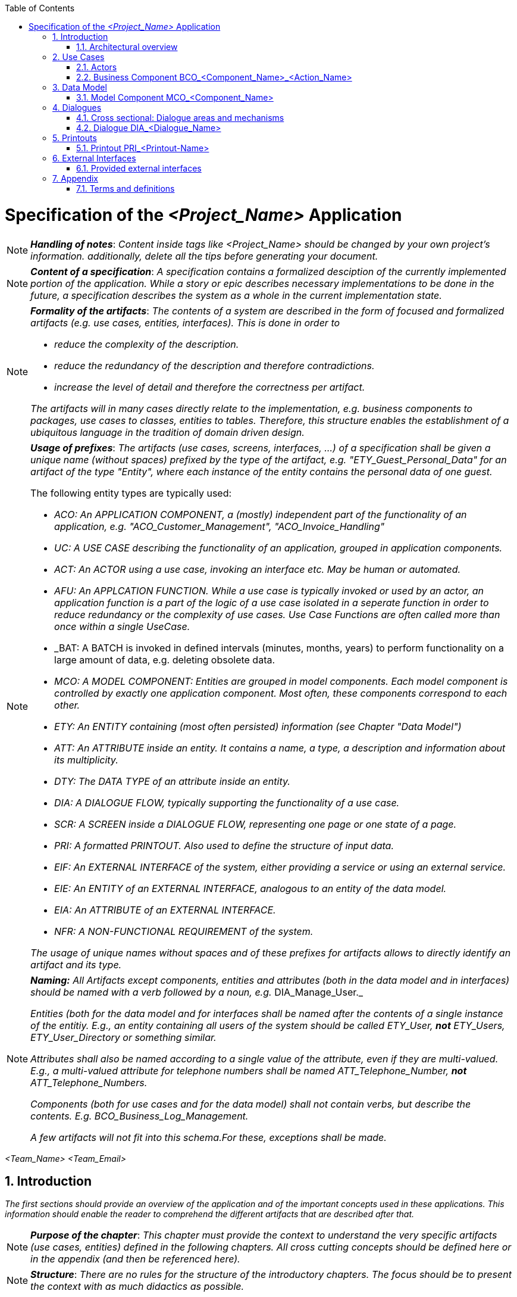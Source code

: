 :toc: macro
toc::[]

= Specification of the _<Project_Name>_ Application =

NOTE: *_Handling of notes_*: _Content inside tags like <Project_Name> should be changed by your
own project's information. additionally, delete all the tips before generating your document._

NOTE: *_Content of a specification_*: _A specification contains a formalized desciption of the currently implemented portion of the application. While a story or epic describes necessary implementations to be done in the future, a specification describes the system as a whole in the current implementation state._

[NOTE]
====
*_Formality of the artifacts_*: _The contents of a system are described in the form of focused and formalized artifacts (e.g. use cases, entities, interfaces). This is done in order to_

- _reduce the complexity of the description._
- _reduce the redundancy of the description and therefore contradictions._
- _increase the level of detail and therefore the correctness per artifact._

_The artifacts will in many cases directly relate to the implementation, e.g. business components to packages, use cases to classes, entities to tables. Therefore, this structure enables the establishment of a ubiquitous language in the tradition of domain driven design._
====

[NOTE]
====
*_Usage of prefixes_*: _The artifacts (use cases, screens, interfaces, ...) of a specification shall be given a unique name (without spaces) prefixed by the type of the artifact, e.g. "ETY_Guest_Personal_Data" for an artifact of the type "Entity", where each instance of the entity contains the personal data of one guest._

.The following entity types are typically used:
- _ACO: An APPLICATION COMPONENT, a (mostly) independent part of the functionality of an application, e.g. "ACO_Customer_Management", "ACO_Invoice_Handling"_
- _UC: A USE CASE describing the functionality of an application, grouped in application components._
- _ACT: An ACTOR using a use case, invoking an interface etc. May be human or automated._
- _AFU: An APPLCATION FUNCTION. While a use case is typically invoked or used by an actor, an application function is a part of the logic of a use case isolated in a seperate function in order to reduce redundancy or the complexity of use cases. Use Case Functions are often called more than once within a single UseCase._
- _BAT: A BATCH is invoked in defined intervals (minutes, months, years) to perform functionality on a large amount of data, e.g. deleting obsolete data.
- _MCO: A MODEL COMPONENT: Entities are grouped in model components. Each model component is controlled by exactly one application component. Most often, these components correspond to each other._
- _ETY: An ENTITY containing (most often persisted) information (see Chapter "Data Model")_
- _ATT: An ATTRIBUTE inside an entity. It contains a name, a type, a description and information about its multiplicity._
- _DTY: The DATA TYPE of an attribute inside an entity._
- _DIA: A DIALOGUE FLOW, typically supporting the functionality of a use case._
- _SCR: A SCREEN inside a DIALOGUE FLOW, representing one page or one state of a page._
- _PRI: A formatted PRINTOUT. Also used to define the structure of input data._
- _EIF: An EXTERNAL INTERFACE of the system, either providing a service or using an external service._
- _EIE: An ENTITY of an EXTERNAL INTERFACE, analogous to an entity of the data model._
- _EIA: An ATTRIBUTE of an EXTERNAL INTERFACE._
- _NFR: A NON-FUNCTIONAL REQUIREMENT of the system._

_The usage of unique names without spaces and of these prefixes for artifacts allows to directly identify an artifact and its type._
====

[NOTE]
====
*_Naming:_* _All Artifacts except components, entities and attributes (both in the data model and in interfaces) should be named with a verb followed by a noun, e.g._ DIA_Manage_User._

_Entities (both for the data model and for interfaces shall be named after the contents of a single instance of the entitiy. E.g., an entity containing all users of the system should be called ETY_User,_ *_not_* _ETY_Users, ETY_User_Directory or something similar._

_Attributes shall also be named according to a single value of the attribute, even if they are multi-valued. E.g., a multi-valued attribute for telephone numbers shall be named ATT_Telephone_Number,_ *_not_* _ATT_Telephone_Numbers._

_Components (both for use cases and for the data model) shall not contain verbs, but describe the contents. E.g. BCO_Business_Log_Management._

_A few artifacts will not fit into this schema.For these, exceptions shall be made._
====


_<Team_Name>_ _<Team_Email>_

:toc:
:toclevels: 4
:numbered:
:website: https://www.de.capgemini.com/devonfw
:imagesdir: ./extracted-media/mediaSpecificationTemplate
:imagesComponentNameManagement: /extracted-media/mediaSpecificationTemplate/BCO_ComponentName_Managament_Images


== Introduction ==

_The first sections should provide an overview of the application and of the important concepts used in these applications. This information should enable the reader to comprehend the different artifacts that are described after that._

NOTE: *_Purpose of the chapter_*: _This chapter must provide the context to understand the very specific artifacts (use cases, entities) defined in the following chapters. All cross cutting concepts should be defined here or in the appendix (and then be referenced here)._

NOTE: *_Structure_*: _There are no rules for the structure of the introductory chapters. The focus should be to present the context with as much didactics as possible._

The <Project_Name> application allows users to:

_<List below the basic functionalities that your application implements for your customer or user>_

- _<Explain Functionality>_
- _<Explain Functionality>_
- _<Explain Functionality>_
- _<Explain Functionality>_


=== Architectural overview ===

_Describe a brief architectural overview._

[NOTE]
====
*_Goal of the architectural overview:_* _The architectural overview describes the integration of the specified application into the application landscape of the customer. It identifies the neighboring systems and displays their interfaces. The application is briefly described with its different business components. This can be visualized by using a component diagram._

_The architectural overview should be brief and clearly structured. A good overview diagram will show the placement of the application and will provide an impression of the complexity of the project._
====


// ///////////////////////////////////////////////////////////
// ///////////////////////////////////////////////////////////
// ///////////////////////////////////////////////////////////
// ///////////////////////////////////////////////////////////
// ///////////////////////////////////////////////////////////
// ///////////////////////////////////////////////////////////
// ///////////////////////////////////////////////////////////


== Use Cases ==
_This chapter contains the definition of the business logic of the application. The business logic is split into business components. Each business component contains the use cases, use case functions and the batches of this business component._

=== Actors ===

_This chapter contains the actors using your application. They may be e.g. technical systems or organizational units. The benefit of defining actors is to use them in use cases, dialogues and interfaces to uniformly define who interacts with the system in what manner._

NOTE: *_Actors and roles_*: _Actors do not equal roles (in the context of access control). Actors simply define the different organizational or business contexts in which the business logic is used. The roles and authorizations are defined seperateley, most often as part of the appendix._

NOTE: *_Actors and tools_*: _If an actor uses a tool to access the system (like a browser or a client), the actor is still the user and not the tool he used. The modeling of human actors should be preferred._

NOTE: *_Granularity of actors_*: _Do not define actors in a granularity that is too fine. Group very detailed organizational units it their interaction with the system is uniform. Use the actor description to define the underlying organizational units, and actors themselves to define the different kinds of interaction with the system._

image::overview_actors.svg[caption="Figure 1: ", title="Actors", alt="Actors"]

[width="100%",options="header", cols="v,a"]
|====================
| Actor |  Description
| ACR_<Actor_Parent> |
- _<Description of the actor, its business goal and its role on your application.>_
| ACR_<Actor_Name1> |
- _<Description of the actor, its business goal and its role on your application.>_
| ACR_<Actor_Name2> |
- _<Description of the actor, its business goal and its role on your application.>_
| ACR_<Actor_Name3> |
- _<Description of the actor, its business goal and its role on your application.>_
| ACR_System_<Project_Name> |
- _<Description of the actor, its business goal and its role on your application.>_
|====================

// tag::UseCases[]

=== Business Component BCO_<Component_Name>_<Action_Name> ===

[NOTE]
====
*_Business Components_*: _The business logic of an application is typically quite complex. In order to specify and implement it in a sustainable way, the business logic needs to be structured. As a first step, different areas of functionality that are largely independent from each other are identified. These areas shall be business components. In the implemented system, functionality of one component may only access the functionality of other components using a well defined interfaces. This keeps a growing complexity at bay and allows for a focused definition of the functionality._


_Examples for business components could be business logging, printout creation, order handling or user administration._
====

NOTE: *_Business components and data_*: _Typically, a business component controls a number of entities in the database (the entities of a corresponding_ *_model component_*). _This data is only written (and in many cases only read) by the functionality of the business component. This is called the secrecy principle of a business component: Only the component itself knows about the details of its functionality and its data, making the whole application thereby easier to maintain._

NOTE: *_Use case diagram_*: _For each component, a use case diagram should be used to give an overview of all use cases of the component and the relationship between the actors and the use cases._


image::business_component_ComponentName_management.svg[caption="Figure 2: ", title="Business Component _<Component_Name>_ <Action_Name>", alt="Business Component _<Component_Name>_ <Action_Name>"]

_Explain here your component and its functionality_

_You should explain each use case defined on your use case diagram._

==== Service Use Case "UC_<Action_Name>_<Component_Name>" ====

NOTE: *_Use Cases_*: _The functionality of a business component is still to complex to define in one artifact. Therefore, independent parts of the functionality need to be identified. Typically, this is done by identifying different ways to interact with the system. Roughly put, each usage pattern of the system that provides a benefit for a (potentially non-human) actor may be a_ *_use case_* _of the system._

NOTE: *_Client and service use cases_*: _The business logic is divided between the logic present in the services and the logic present in the client. If the logic implemented in the client is more complex than the dialogue flow, a simple service call or a confirmation dialogue, the logic may also be defined in a use case or a use case function (see below). We differentiate between use cases in the client and service use cases using the stereotypes Client UC and Service UC._

[NOTE]
====
*_Use cases and use case functions_*: _As described above, a use case typically represents an interaction with the system that in itself provides a benefit for the actor. In some situations, part of the logic of a use case is defined in a_ use case function, _that is used by the use case. This is done if_

- _the use case is complex and it is necessary to reduce its complexity._
- _the part of the use case is used often and shall be implemented only once._

_A use case function is defined just like a normal use case, but without the naming of an actor: This use case is not used by an actor, but is invoked by another use case function or another use case._
====

[NOTE]
====
*_Granularity of use cases and use case steps:_* _Do not define the use cases on a very fine granularity: E.g., do not create one use case to search for a customer per search criterion. Instead, create one use case with different input data or different scenarios for different criteria. Otherwise, the use cases will contain many equal steps, which will over time differ and create an inconsistent system._

_Be careful concerning the level of detail for the individual use case steps. Functionality like the general validation of input data could also be specified in the datatypes or in a cross sectional section._
====

[NOTE]
====
*_standard workflow and alternative workflow_*: _Special cases during the execution of complex use cases should not be addressed too early. This can be achieved by describing the standard workflow and its steps first and describing alternative workflows with references to the according steps in the standard workflow afterwards. Defining alternative workflows is optional._
====

[cols="v,v" options=compact]
|====
2+| _<Explain here the goal of this use case>_
|Actors | _<List the actors involved in this use case>_
|Usage | _<Type of event that triggered it: "Automatic" if it was the system, or "Manual" if it was a user >_
|Precondition | _<List the conditions or events needed for executing this use case>_
|====

_<List below the execution workflow followed by this use case.>_

.Standard workflow: _<Event_Name1>_
. _<Explain step>_
. _<Explain step>_
. _<Explain step>_

.Alternative workflow: _<Event_Name2>_
. _<Explain step>_
. _<Explain step>_
. _<Explain step>_

TIP:  Do not forget small and atomic use cases. These need to be implemented and therefore named here. For instance, manage order contains: find order, save order and delete order.

TIP: Very complex use cases with a large number of steps involved can be visualized by using a UML activity diagram which contains all the steps and all the use case functions called.

==== Client Use Case "UC_Create_<Component_Name>" ====

TIP: Make distinction between use cases related to clients and the ones related to the system.

[cols="v,v" options=compact]
|====
2+| _<Explain here the goal of this use case related to the client or user>_

|Actors | _<List the actors involved in this use case>_
|Usage | _<Type of event that triggered it: "Automatic" if it was the system, or "Manual" if it was a user >_
|Preconditions |
_<List the conditions or events needed for executing this use case>_
|====

_<List below the execution workflow followed by this use case.">_

.Standard workflow: _<Event_Name1>_
. _<Explain step>_
. _<Explain step>_
. _<Explain step>_

.Alternative workflow: _<Event_Name2>_
. _<Explain step>_
. _<Explain step>_
. _<Explain step>_


==== Batch "UC_Create_<Component_Name>" ====

NOTE: *_Batches_*: _Aside from user interaction via the GUI or the automatic interfaces, business logic is also executed in the form of a regularly or ad-hoc executed batch. A batch typically handles a larger amount of data sets, e.g. sending reminders or deleting obsolete data sets. Batches are modeled similar to use cases, but have slightly different metadata (e.g. configuration, dependencies, data volume)._


[cols="v,v" options=compact]
|====
2+| _<Explain here the goal of the batch_
|Preconditions/Event| _Which criteria need to be fullfilled in order to execute the batch?_
|Results | _Which results can the batch have? Which situation exists after the batch execution?_
|Expected data volume| _If known: How many data sets will be (roughly) processed in the mean?_
|Restart-Functionality| _If known: Can the batch be restarted at a point it broke off?_
|====

_<List below the execution workflow followed by this batch.">_

.Standard workflow: _<Event_Name1>_
. _<Explain step>_
. _<Explain step>_
. _<Explain step>_

.Alternative workflow: _<Event_Name2>_
. _<Explain step>_
. _<Explain step>_
. _<Explain step>_

// end::UseCases[]

// ///////////////////////////////////////////////////////////
// ///////////////////////////////////////////////////////////
// ///////////////////////////////////////////////////////////
// ///////////////////////////////////////////////////////////
// ///////////////////////////////////////////////////////////
// ///////////////////////////////////////////////////////////
// ///////////////////////////////////////////////////////////

== Data Model ==
// tag::DataModel[]

NOTE: *_Data Model_*: _The data model describes the business-view of the data of the system. large data models are split into different model components. These model components do not overlap so that each entity type belongs to exactly one model component._

NOTE: *_Data types_*: _The data model has its focus on the business view of the application. It is not necessary that the data types correspond to those used in application code. Instead we use more generic data types such as "date", "text", "number". If the data type is not self-explanatory and relevant to one of the specified business functions, describe it in detail in a table below the data model._

_<This chapter contains the data model of the application.>_

TIP: This data model is primarily defined by diagrams. Textual documentation
is added for the entity types, attributes and relations, for which the diagrams
are not sufficient as documentation. This should be the exception

TIP: There is not only a data model for data stored in a database. If necessary,
transient internal data models may also be defined in this chapter.


=== Model Component MCO_<Component_Name> ===
_<Insert here a diagram explaining the data model of your component. It is normally
 a class diagram that defines the attributes of each component and the entities
 involved. See below an example.>_

image::mco_ComponentName.svg[caption="Figure 3: ", title="Model Component MCO_<Component_Name>", alt="Model Component MCO_<Component_Name>"]

TIP: Use the sufix ATT_ for defining attributes, entities with ETY_ and MCO_ for model components.

_<List below the entities shown on the diagram:>_

NOTE: *_Omitting entity types_*: _Not every entity type has to be described in detail. Their name , their attributes as well as their relations to other entities should already be described in the UML diagram of the component. Use additional descriptions only if necessary._

NOTE: *_Attribute description_*: _Each attribute and its data type should already be visualized in one of the component models. Therefore it is not necessary to describe each attribute in detail. Nevertheless, some attributes make an additional explanation necessary (for example when using non-standard data types with business relevance). In this case, an additional table with attribute-name, data-type and description should be used._

==== Entity Type ETY_<Entity_Name1> ====
_<Explain here the attributes of this entity, what encapsulates and in which case it is needed.>_

==== Entity Type ETY_<Entity_Name2> ====
_<Explain here the attributes of this entity, what encapsulates and in which case it is needed.>_

// end::DataModel[]

// ///////////////////////////////////////////////////////////
// ///////////////////////////////////////////////////////////
// ///////////////////////////////////////////////////////////
// ///////////////////////////////////////////////////////////
// ///////////////////////////////////////////////////////////
// ///////////////////////////////////////////////////////////
// ///////////////////////////////////////////////////////////

== Dialogues ==

[NOTE]
====
*_Dialogues and screens_*: _A "dialogue" defines the whole user interface used by a use case (screens, states, transitions). The description of the dialogue should if possible be self-containing and not rely on other dialogues._

_A "screen" is a screen area necessary to perform a steps of a use-case, e.g. a window or a (part of a) web page. A single page application may be specified in different screens depending on the state it is in._
====

_<This chapter contains the description of the user interface.>_

_<List below all the dialogues of your application.>_

- *_<Dialogue_Name>_* _<Describe briefly the dialogue.>_
- *_<Dialogue_Name>_* _<Describe briefly the dialogue.>_
- *_<Dialogue_Name>_* _<Describe briefly the dialogue.>_
- *_<Dialogue_Name>_* _<Describe briefly the dialogue.>_

NOTE: *_Client flows:_* _The client flows are specified as dialogues and screens. Dialogues contain the flow between the screens. In current clients, the same screens are used in very different forms for different purposes. In this case, one "dialogue screen" may be represented in multiple screens in the documentation._


=== Cross sectional: Dialogue areas and mechanisms ===

_This chapter contains cross-sectional elements and mechanisms of the client. Cross-sectional topics do not need to be documented for each screen. They can be documented in this section before the different dialogues._

=== Dialogue DIA_<Dialogue_Name> ===


_The dialogue flow should be presented in an image like the following._

image::DIA_Main_Screen_and_User_Management.svg[caption="Figure 3: ", title="DIA_<Dialogue_Name>", alt="DIA_<Dialogue_Name>"]

_Briefly explain the purpose of this dialogue. Describe the dependencies between the screens and the possibilities to navigate between them._


NOTE: Not every dialogue has to be documented in the same way, it will depend on what you think is important.


==== Screen SCR_<Screen_Name> ====

_Describe the goal of the screen in very few sentences._

[NOTE]
====
*_References to the data model:_* _If it is helpful, describe the relationship between a screen and the entities of the data model in a

image::scr_entity_relationship.svg[caption="Figure 4: ", title="Screen SCR_<Screen_Name>: Entity Relationship", alt="Screen SCR_<Screen_Name>: Entity Relationship"]
====

[NOTE]
====
*_Mockups and screenshots:_* _The screens can be documented mostly by mockups or screenshots. The different elements of the screens need to be documented if they are not self explanatory or invoke any kind of business functionality._

image::SCR_User_Login.png[caption="Figure 5: ", title="Screen SCR_<Screen_Name>: Screenshot", alt="Screen SCR_<Screen_Name>: Screenshot"]
====

_Describe the elements of the screen that are not self explanatory. There are no rules for the description._

NOTE: *_business logic in screens:_* _Very limited business logic can be defined directly in the screen (e.g. a verification dialogue or a very simple call to a service). For other logic a use case or use case function should be referenced._

// ///////////////////////////////////////////////////////////
// ///////////////////////////////////////////////////////////
// ///////////////////////////////////////////////////////////
// ///////////////////////////////////////////////////////////
// ///////////////////////////////////////////////////////////
// ///////////////////////////////////////////////////////////
// ///////////////////////////////////////////////////////////

== Printouts ==
_Use this section if you are either creating complex formatted printouts, or if you have to define the structure of formatted input data that is not externally defined. Otherwise, delete it._


[NOTE]
====
*_External definition:_* _The definition of printout will typically happen in an external document (e.g. a spreadsheet or a Word/Writer document). This section contains sections for each printout._

_In these sections, the goal of the different workouts are defined. Additionally, the external documents containing the detailed definitions are referenced._
====

=== Printout PRI_<Printout-Name> ===

_Describe the goal of the printout and reference the external document defining the contents._

// ///////////////////////////////////////////////////////////
// ///////////////////////////////////////////////////////////
// ///////////////////////////////////////////////////////////
// ///////////////////////////////////////////////////////////
// ///////////////////////////////////////////////////////////
// ///////////////////////////////////////////////////////////
// ///////////////////////////////////////////////////////////

== External Interfaces ==
// tag::ExternalInterfaces[]
_This section defines_ *_provided_* _external interfaces of the system itself that provide functionality as well as_ *_required_* _external interfaces necessary for the functionality of the system._

[NOTE]
====
*_Level of detail:_* _Do not define an external interface, if it is already defined elsewhere. This includes rather technical documentation like xml schemas or swagger docs. There should be one source of truth for the external interfaces._

_If an external documentation exists, simply describe the goal of the interface and reference the external document. Even detailed diagrams should be omitted._
====

=== Provided external interfaces ===

==== External Interface EIF_<Action_Name>_<Component_Name> ====
_This section defines external interfaces required by the application or provided by the application._

NOTE: *_Technical interfaces:_* _All services provided and required by the server application are documented here. If services
are quite simple like CRUD (Create, Read, Update, Delete) services, they will be defined in diagrams alone.
Additional documentation is supplied where needed._

_Insert here a diagram describing the external interfaces like the example showed below._

image::eif_manage_ComponentName.svg[caption="Figure 4: ", title="External Interface EIF_<Action_Name>_<Component_Name>", alt="External Interface EIF_<Action_Name>_<Component_Name>"]

This external interface provides the following operations using the different
interface entity types:

- _<Operation 1>_: See UC_<Action_Name>_<Component_Name>, Scenario _<Event_Name1>_ .
- _<Operation 2>_: See UC_<Action_Name>_<Component_Name>, Scenario _<Event_Name2>_ .
- _<Operation 3>_: See UC_<Action_Name>_<Component_Name>, Scenario _<Event_Name3>_ .

// end::ExternalInterfaces[]

// ///////////////////////////////////////////////////////////
// ///////////////////////////////////////////////////////////
// ///////////////////////////////////////////////////////////
// ///////////////////////////////////////////////////////////
// ///////////////////////////////////////////////////////////
// ///////////////////////////////////////////////////////////
// ///////////////////////////////////////////////////////////

== Appendix ==

[NOTE]
====
The appendix contains information not provided in the introduction or the artifacts of the specification method. It may contain, among other contents:

- roles and authorization details
- business logging details
- static data
- business logging and protocol information
====

=== Terms and definitions ===

[width="100%",options="header"]
|====================
| Term |  Definition
| _<Term_Name1>_ |  _<Term_Definition>_
| _<Term_Name2>_ |  _<Term_Definition>_
| _<Term_Name3>_ |  _<Term_Definition>_
|====================
